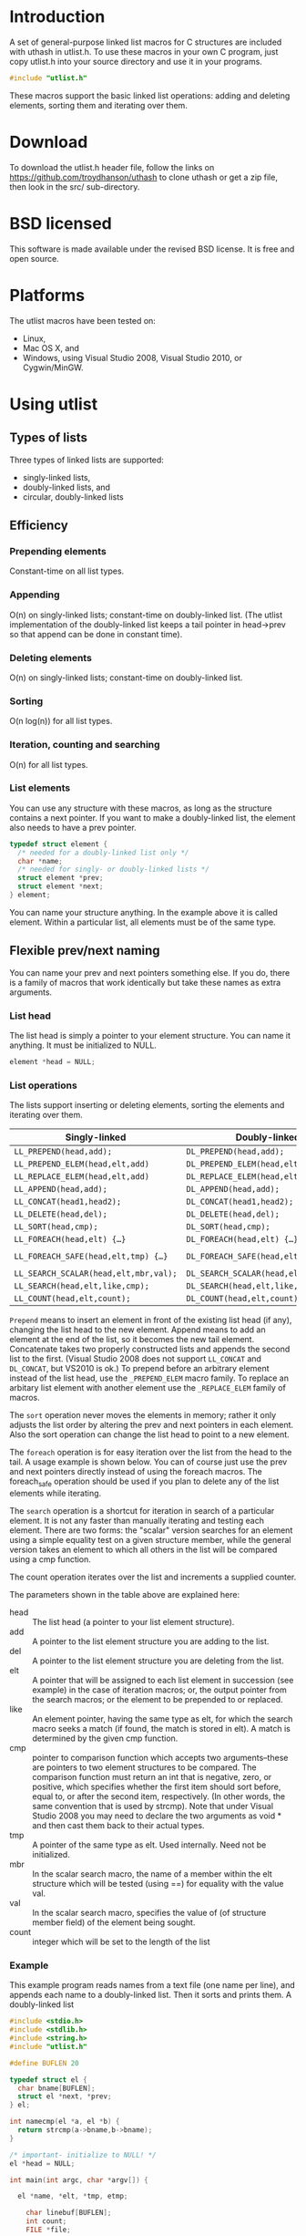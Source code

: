 #+version: 1.9.9
#+date: <2015-02-20 Fri>
* Introduction
A set of general-purpose linked list macros for C structures are
included with uthash in utlist.h. To use these macros in your own C
program, just copy utlist.h into your source directory and use it in
your programs.
#+BEGIN_SRC c
  #include "utlist.h"
#+END_SRC

These macros support the basic linked list operations: adding and
deleting elements, sorting them and iterating over them.

* Download
To download the utlist.h header file, follow the links on
https://github.com/troydhanson/uthash to clone uthash or get a zip
file, then look in the src/ sub-directory.

* BSD licensed
This software is made available under the revised BSD license. It is
free and open source.

* Platforms
The utlist macros have been tested on:
- Linux,
- Mac OS X, and
- Windows, using Visual Studio 2008, Visual Studio 2010, or Cygwin/MinGW.

* Using utlist
** Types of lists

Three types of linked lists are supported:
- singly-linked lists,
- doubly-linked lists, and
- circular, doubly-linked lists

** Efficiency

*** Prepending elements
    Constant-time on all list types.

*** Appending
    O(n) on singly-linked lists; constant-time on doubly-linked
    list. (The utlist implementation of the doubly-linked list keeps a
    tail pointer in head->prev so that append can be done in constant
    time).

*** Deleting elements
    O(n) on singly-linked lists; constant-time on doubly-linked list.

*** Sorting
    O(n log(n)) for all list types.

*** Iteration, counting and searching
    O(n) for all list types.

*** List elements
You can use any structure with these macros, as long as the structure
contains a next pointer. If you want to make a doubly-linked list, the
element also needs to have a prev pointer.

#+BEGIN_SRC c
  typedef struct element {
    /* needed for a doubly-linked list only */
    char *name;
    /* needed for singly- or doubly-linked lists */
    struct element *prev;
    struct element *next;
  } element;
#+END_SRC

You can name your structure anything. In the example above it is
called element. Within a particular list, all elements must be of the
same type.

** Flexible prev/next naming
You can name your prev and next pointers something else. If you do,
there is a family of macros that work identically but take these names
as extra arguments.

*** List head
The list head is simply a pointer to your element structure. You can
name it anything. It must be initialized to NULL.

#+BEGIN_SRC c
  element *head = NULL;
#+END_SRC

*** List operations

The lists support inserting or deleting elements, sorting the elements
and iterating over them.

 | Singly-linked                       | Doubly-linked                       | Circular, doubly-linked                  |
 |-------------------------------------+-------------------------------------+------------------------------------------|
 | =LL_PREPEND(head,add);=               | =DL_PREPEND(head,add);=               | =CDL_PREPEND(head,add);=                   |
 | =LL_PREPEND_ELEM(head,elt,add)=       | =DL_PREPEND_ELEM(head,elt,add)=       | =CDL_PREPEND_ELEM(head,elt,add)=           |
 | =LL_REPLACE_ELEM(head,elt,add)=       | =DL_REPLACE_ELEM(head,elt,add)=       | =CDL_REPLACE_ELEM(head,elt,add)=           |
 | =LL_APPEND(head,add);=                | =DL_APPEND(head,add);=                | =--=                                     |
 | =LL_CONCAT(head1,head2);=             | =DL_CONCAT(head1,head2);=             | =--=                                     |
 | =LL_DELETE(head,del);=                | =DL_DELETE(head,del);=                | =CDL_DELETE(head,del);=                    |
 | =LL_SORT(head,cmp);=                  | =DL_SORT(head,cmp);=                  | =CDL_SORT(head,cmp);=                      |
 | =LL_FOREACH(head,elt) {…}=            | =DL_FOREACH(head,elt) {…}=            | =CDL_FOREACH(head,elt) {…}=                |
 | =LL_FOREACH_SAFE(head,elt,tmp) {…}=   | =DL_FOREACH_SAFE(head,elt,tmp) {…}=   | =CDL_FOREACH_SAFE(head,elt,tmp1,tmp2) {…}= |
 | =LL_SEARCH_SCALAR(head,elt,mbr,val);= | =DL_SEARCH_SCALAR(head,elt,mbr,val);= | =CDL_SEARCH_SCALAR(head,elt,mbr,val);=     |
 | =LL_SEARCH(head,elt,like,cmp);=       | =DL_SEARCH(head,elt,like,cmp);=       | =CDL_SEARCH(head,elt,like,cmp);=           |
 | =LL_COUNT(head,elt,count);=           | =DL_COUNT(head,elt,count);=           | =CDL_COUNT(head,elt,count);=               |

=Prepend= means to insert an element in front of the existing list head
(if any), changing the list head to the new element. Append means to
add an element at the end of the list, so it becomes the new tail
element.  Concatenate takes two properly constructed lists and appends
the second list to the first. (Visual Studio 2008 does not support
=LL_CONCAT= and =DL_CONCAT=, but VS2010 is ok.) To prepend before an
arbitrary element instead of the list head, use the =_PREPEND_ELEM=
macro family. To replace an arbitary list element with another element
use the =_REPLACE_ELEM= family of macros.

The =sort= operation never moves the elements in memory; rather it only
adjusts the list order by altering the prev and next pointers in each
element. Also the sort operation can change the list head to point to
a new element.

The =foreach= operation is for easy iteration over the list from the
head to the tail. A usage example is shown below. You can of course
just use the prev and next pointers directly instead of using the
foreach macros. The foreach_safe operation should be used if you plan
to delete any of the list elements while iterating.

The =search= operation is a shortcut for iteration in search of a
particular element. It is not any faster than manually iterating and
testing each element. There are two forms: the "scalar" version
searches for an element using a simple equality test on a given
structure member, while the general version takes an element to which
all others in the list will be compared using a cmp function.

The count operation iterates over the list and increments a supplied
counter.

The parameters shown in the table above are explained here:

- head :: The list head (a pointer to your list element structure).
- add :: A pointer to the list element structure you are adding to the
    list.
- del :: A pointer to the list element structure you are deleting from the
    list.
- elt :: A pointer that will be assigned to each list element in succession
    (see example) in the case of iteration macros; or, the output
         pointer from the search macros; or the element to be
         prepended to or replaced.
- like :: An element pointer, having the same type as elt, for which the
    search macro seeks a match (if found, the match is stored in
          elt). A match is determined by the given cmp function.
- cmp :: pointer to comparison function which accepts two arguments--these
    are pointers to two element structures to be compared. The
         comparison function must return an int that is negative,
         zero, or positive, which specifies whether the first item
         should sort before, equal to, or after the second item,
         respectively. (In other words, the same convention that is
         used by strcmp). Note that under Visual Studio 2008 you may
         need to declare the two arguments as void * and then cast
         them back to their actual types.
- tmp :: A pointer of the same type as elt. Used internally. Need not be
    initialized.
- mbr :: In the scalar search macro, the name of a member within the elt
    structure which will be tested (using ==) for equality with the
         value val.
- val :: In the scalar search macro, specifies the value of (of structure
    member field) of the element being sought.
- count :: integer which will be set to the length of the list

*** Example
This example program reads names from a text file (one name per line),
and appends each name to a doubly-linked list. Then it sorts and
prints them.  A doubly-linked list
#+BEGIN_SRC c
  #include <stdio.h>
  #include <stdlib.h>
  #include <string.h>
  #include "utlist.h"

  #define BUFLEN 20

  typedef struct el {
    char bname[BUFLEN];
    struct el *next, *prev;
  } el;

  int namecmp(el *a, el *b) {
    return strcmp(a->bname,b->bname);
  }

  /* important- initialize to NULL! */
  el *head = NULL;

  int main(int argc, char *argv[]) {

    el *name, *elt, *tmp, etmp;

      char linebuf[BUFLEN];
      int count;
      FILE *file;

      if ( (file = fopen( "test11.dat", "r" )) == NULL ) {
          perror("can't open: ");
          exit(-1);
      }

      while (fgets(linebuf,BUFLEN,file) != NULL) {
        if ( (name = (el*)malloc(sizeof(el))) == NULL) {
          exit(-1);
        }
        strncpy(name->bname,linebuf,BUFLEN); DL_APPEND(head, name);
      }
      DL_SORT(head, namecmp);
      DL_FOREACH(head,elt) { printf("%s", elt->bname); }
      DL_COUNT(head, elt, count);
      printf("%d number of elements in list\n", count);

      memcpy(&etmp.bname, "WES\n", 5);
      DL_SEARCH(head,elt,&etmp,namecmp);
      if (elt) printf("found %s\n", elt->bname);

      /* now delete each element, use the safe iterator */
      DL_FOREACH_SAFE(head,elt,tmp) { DL_DELETE(head,elt); }

      fclose(file);
      return 0;
  }
#+END_SRC

**** Other names for =prev= and =next=
If the prev and next fields are named something else, a separate group
of macros must be used. These work the same as the regular macros, but
take the field names as extra parameters.

These "flexible field name" macros are shown below. They all end with
"2". Each operates the same as its counterpart without the 2, but they
take the name of the prev and next fields (as applicable) as trailing
arguments.

Flexible field name macros:
- =LL_SORT2(list, cmp, next)=
- =DL_SORT2(list, cmp, prev, next)=
- =CDL_SORT2(list, cmp, prev, next)=
- =LL_PREPEND2(head,add,next)=
- =LL_CONCAT2(head1,head2,next)=
- =LL_APPEND2(head,add,next)=
- =LL_DELETE2(head,del,next)=
- =LL_FOREACH2(head,el,next)=
- =LL_FOREACH_SAFE2(head,el,tmp,next)=
- =LL_SEARCH_SCALAR2(head,out,field,val,next)=
- =LL_SEARCH2(head,out,elt,cmp,next)=
- =LL_COUNT(head,el,count);=
- =LL_COUNT2(head,el,count,next);=
- =DL_PREPEND2(head,add,prev,next)=
- =DL_APPEND2(head,add,prev,next)=
- =DL_CONCAT2(head1,head2,prev,next)=
- =DL_DELETE2(head,del,prev,next)=
- =DL_FOREACH2(head,el,next)=
- =DL_FOREACH_SAFE2(head,el,tmp,next)=
- =DL_COUNT(head,el,count);=
- =DL_COUNT2(head,el,count,next);=
- =CDL_PREPEND2(head,add,prev,next)=
- =CDL_DELETE2(head,del,prev,next)=
- =CDL_FOREACH2(head,el,next)=
- =CDL_FOREACH_SAFE2(head,el,tmp1,tmp2,prev,next)=
- =CDL_SEARCH_SCALAR2(head,out,field,val,next)=
- =CDL_SEARCH2(head,out,elt,cmp,next)=
- =CDL_COUNT(head,el,count);=
- =CDL_COUNT2(head,el,count,next);=
